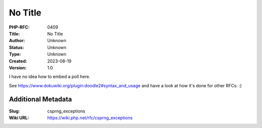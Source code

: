 No Title
========

:PHP-RFC: 0409
:Title: No Title
:Author: Unknown
:Status: Unknown
:Type: Unknown
:Created: 2023-08-19
:Version: 1.0

I have no idea how to embed a poll here.

See https://www.dokuwiki.org/plugin:doodle2#syntax_and_usage and have a
look at how it's done for other RFCs. :)

Additional Metadata
-------------------

:Slug: csprng_exceptions
:Wiki URL: https://wiki.php.net/rfc/csprng_exceptions
